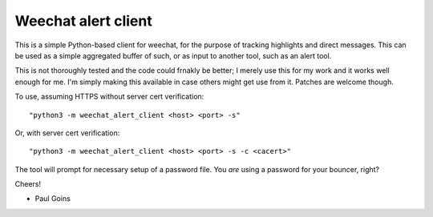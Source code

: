 ======================
 Weechat alert client
======================

This is a simple Python-based client for weechat, for the purpose of
tracking highlights and direct messages.  This can be used as a simple
aggregated buffer of such, or as input to another tool, such as an
alert tool.

This is not thoroughly tested and the code could frnakly be better; I
merely use this for my work and it works well enough for me.  I'm
simply making this available in case others might get use from it.
Patches are welcome though.

To use, assuming HTTPS without server cert verification::

  "python3 -m weechat_alert_client <host> <port> -s"

Or, with server cert verification::

  "python3 -m weechat_alert_client <host> <port> -s -c <cacert>"

The tool will prompt for necessary setup of a password file.  You
*are* using a password for your bouncer, right?

Cheers!

- Paul Goins

